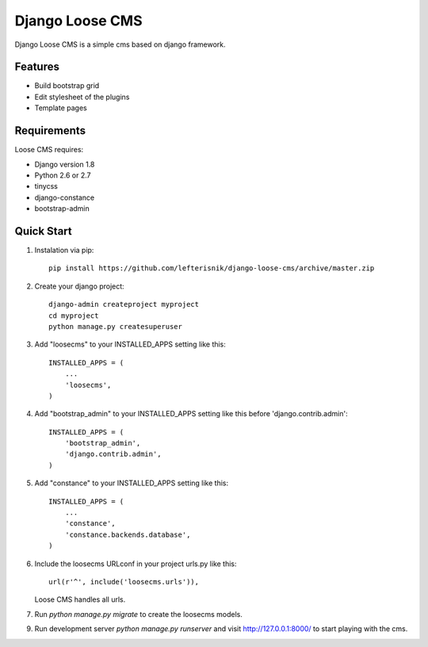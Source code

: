 ================
Django Loose CMS
================

Django Loose CMS is a simple cms based on django framework.

Features
--------

* Build bootstrap grid
* Edit stylesheet of the plugins
* Template pages

Requirements
------------

Loose CMS requires:

* Django version 1.8
* Python 2.6 or 2.7
* tinycss
* django-constance
* bootstrap-admin

Quick Start
-----------

1. Instalation via pip::

    pip install https://github.com/lefterisnik/django-loose-cms/archive/master.zip

2. Create your django project::

    django-admin createproject myproject
    cd myproject
    python manage.py createsuperuser

3. Add "loosecms" to your INSTALLED_APPS setting like this::

    INSTALLED_APPS = (
        ...
        'loosecms',
    )

4. Add "bootstrap_admin" to your INSTALLED_APPS setting like this before 'django.contrib.admin'::

    INSTALLED_APPS = (
        'bootstrap_admin',
        'django.contrib.admin',
    )

5. Add "constance" to your INSTALLED_APPS setting like this::

    INSTALLED_APPS = (
        ...
        'constance',
        'constance.backends.database',
    )

6. Include the loosecms URLconf in your project urls.py like this::

    url(r'^', include('loosecms.urls')),

   Loose CMS handles all urls.

7. Run `python manage.py migrate` to create the loosecms models.

9. Run development server `python manage.py runserver` and visit http://127.0.0.1:8000/ to start
   playing with the cms.